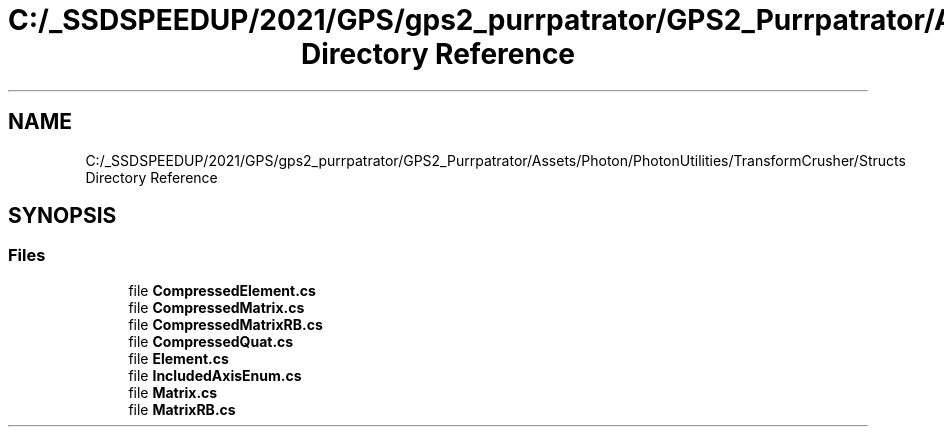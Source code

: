 .TH "C:/_SSDSPEEDUP/2021/GPS/gps2_purrpatrator/GPS2_Purrpatrator/Assets/Photon/PhotonUtilities/TransformCrusher/Structs Directory Reference" 3 "Mon Apr 18 2022" "Purrpatrator User manual" \" -*- nroff -*-
.ad l
.nh
.SH NAME
C:/_SSDSPEEDUP/2021/GPS/gps2_purrpatrator/GPS2_Purrpatrator/Assets/Photon/PhotonUtilities/TransformCrusher/Structs Directory Reference
.SH SYNOPSIS
.br
.PP
.SS "Files"

.in +1c
.ti -1c
.RI "file \fBCompressedElement\&.cs\fP"
.br
.ti -1c
.RI "file \fBCompressedMatrix\&.cs\fP"
.br
.ti -1c
.RI "file \fBCompressedMatrixRB\&.cs\fP"
.br
.ti -1c
.RI "file \fBCompressedQuat\&.cs\fP"
.br
.ti -1c
.RI "file \fBElement\&.cs\fP"
.br
.ti -1c
.RI "file \fBIncludedAxisEnum\&.cs\fP"
.br
.ti -1c
.RI "file \fBMatrix\&.cs\fP"
.br
.ti -1c
.RI "file \fBMatrixRB\&.cs\fP"
.br
.in -1c
